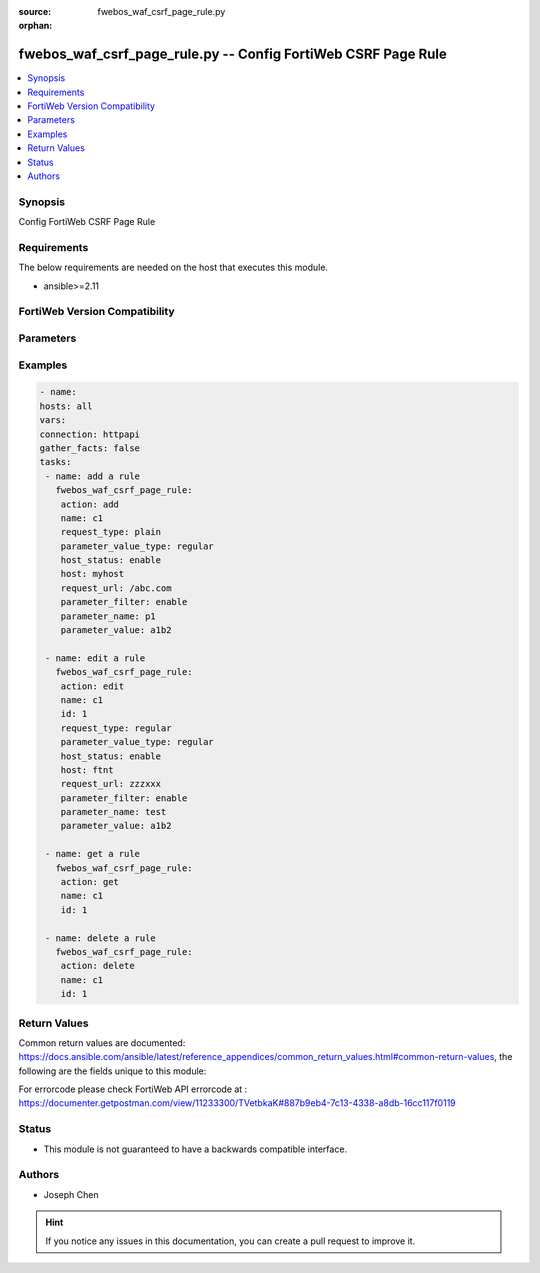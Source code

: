 :source: fwebos_waf_csrf_page_rule.py

:orphan:

.. fwebos_waf_csrf_page_rule.py:

fwebos_waf_csrf_page_rule.py -- Config FortiWeb CSRF Page Rule
++++++++++++++++++++++++++++++++++++++++++++++++++++++++++++++++++++++++++++++++++++++++++++++++++++++++++++++++++++++++++++++++++++++++++++++++

.. versionadded:: 1.0.1

.. contents::
   :local:
   :depth: 1


Synopsis
--------
Config FortiWeb CSRF Page Rule


Requirements
------------
The below requirements are needed on the host that executes this module.

- ansible>=2.11


FortiWeb Version Compatibility
------------------------------


.. raw:: html

 <br>
 <table>
 <tr>
 <td></td>
 <td><code class="docutils literal notranslate">v7.0.0 </code></td>
 <td><code class="docutils literal notranslate">v7.0.1 </code></td>
 <td><code class="docutils literal notranslate">v7.0.2 </code></td>
 <td><code class="docutils literal notranslate">v7.0.3 </code></td>
 </tr>
 <tr>
 <td>fwebos_waf_csrf_page_rule.py</td>
 <td>yes</td>
 <td>yes</td>
 <td>yes</td>
 <td>yes</td>
 </tr>
 </table>
 <p>



Parameters
----------


.. raw:: html


  <ul>
  <li><span class="li-head">body</span> Possible parameters to go in the body for the request <span class="li-required">required: True </li>
        <ul class="ul-self">
              <li><span class="li-head"> name </span> name of the CSRF page rule<span class="li-normal"> type:string 
                    maxLength:63</span></li>
              <li><span class="li-head"> host_status </span> Enable to apply this rule only to HTTP requests for specific web hosts. Disable to match the rule based on the URL and any parameter filter only.<span class="li-normal"> type:string choice:
                      enable,
                      disable,</span></li>     
              <li><span class="li-head"> host </span> Select a protected host names entry (either a web host name or IP address).<span class="li-normal"> type:string
                    maxLength:255</span></li>   
              <li><span class="li-head"> request_type </span> Select whether Full URL contains a literal URL (Simple String), or a regular expression designed to match multiple URLs (Regular Expression).<span class="li-normal"> type:string choice:
                      plain,
                      regular,</span></li>
              <li><span class="li-head"> request_url </span> a literal URL or regular expression.<span class="li-normal"> type:string
                    maxLength:255</span></li> 
              <li><span class="li-head"> parameter_filter </span> Select to specify a parameter name and value to match. The parameter can be located in either the URL or the HTTP body of a request.<span class="li-normal"> type:string choice:
                      enable,
                      disable,</span></li>     
              <li><span class="li-head"> parameter_name </span> Enter the parameter name to match.<span class="li-normal"> type:string
                    maxLength:63</span></li> 
              <li><span class="li-head"> parameter_value </span> Enter either a literal URL or regular expression.<span class="li-normal"> type:string
                    maxLength:255</span></li>   
        <li><span class="li-head">mkey</span> If present, objects will be filtered on property with this name  <span class="li-normal"> type:string </span></li><li><span class="li-head">vdom</span> Specify the Virtual Domain(s) from which results are returned or changes are applied to. If this parameter is not provided, the management VDOM will be used. If the admin does not have access to the VDOM, a permission error will be returned. The URL parameter is one of: vdom=root (Single VDOM) vdom=vdom1,vdom2 (Multiple VDOMs) vdom=* (All VDOMs)   <span class="li-normal"> type:array </span></li><li><span class="li-head">clone_mkey</span> Use *clone_mkey* to specify the ID for the new resource to be cloned.  If *clone_mkey* is set, *mkey* must be provided which is cloned from.   <span class="li-normal"> type:string </span></li>
  </ul>

Examples
--------
.. code-block:: yaml+jinja

   - name:
   hosts: all
   vars:
   connection: httpapi
   gather_facts: false
   tasks:
    - name: add a rule
      fwebos_waf_csrf_page_rule:
       action: add 
       name: c1
       request_type: plain
       parameter_value_type: regular
       host_status: enable
       host: myhost
       request_url: /abc.com
       parameter_filter: enable
       parameter_name: p1
       parameter_value: a1b2

    - name: edit a rule
      fwebos_waf_csrf_page_rule:
       action: edit 
       name: c1
       id: 1
       request_type: regular
       parameter_value_type: regular
       host_status: enable
       host: ftnt
       request_url: zzzxxx
       parameter_filter: enable
       parameter_name: test
       parameter_value: a1b2

    - name: get a rule
      fwebos_waf_csrf_page_rule:
       action: get 
       name: c1
       id: 1

    - name: delete a rule
      fwebos_waf_csrf_page_rule:
       action: delete 
       name: c1
       id: 1


Return Values
-------------
Common return values are documented: https://docs.ansible.com/ansible/latest/reference_appendices/common_return_values.html#common-return-values, the following are the fields unique to this module:

.. raw:: html

    <ul><li><span class="li-return"> 200 </span> : OK: Request returns successful</li>
      <li><span class="li-return"> 400 </span> : Bad Request: Request cannot be processed by the API</li>
      <li><span class="li-return"> 401 </span> : Not Authorized: Request without successful login session</li>
      <li><span class="li-return"> 403 </span> : Forbidden: Request is missing CSRF token or administrator is missing access profile permissions.</li>
      <li><span class="li-return"> 404 </span> : Resource Not Found: Unable to find the specified resource.</li>
      <li><span class="li-return"> 405 </span> : Method Not Allowed: Specified HTTP method is not allowed for this resource. </li>
      <li><span class="li-return"> 413 </span> : Request Entity Too Large: Request cannot be processed due to large entity </li>
      <li><span class="li-return"> 424 </span> : Failed Dependency: Fail dependency can be duplicate resource, missing required parameter, missing required attribute, invalid attribute value</li>
      <li><span class="li-return"> 429 </span> : Access temporarily blocked: Maximum failed authentications reached. The offended source is temporarily blocked for certain amount of time.</li>
      <li><span class="li-return"> 500 </span> : Internal Server Error: Internal error when processing the request </li>
      
    </ul>

For errorcode please check FortiWeb API errorcode at : https://documenter.getpostman.com/view/11233300/TVetbkaK#887b9eb4-7c13-4338-a8db-16cc117f0119

Status
------

- This module is not guaranteed to have a backwards compatible interface.


Authors
-------

- Joseph Chen

.. hint::
	If you notice any issues in this documentation, you can create a pull request to improve it.